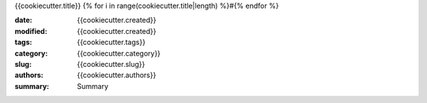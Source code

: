 {{cookiecutter.title}}
{% for i in range(cookiecutter.title|length) %}#{% endfor %}

:date: {{cookiecutter.created}}
:modified: {{cookiecutter.created}}
:tags: {{cookiecutter.tags}}
:category: {{cookiecutter.category}}
:slug: {{cookiecutter.slug}}
:authors: {{cookiecutter.authors}}
:summary: Summary